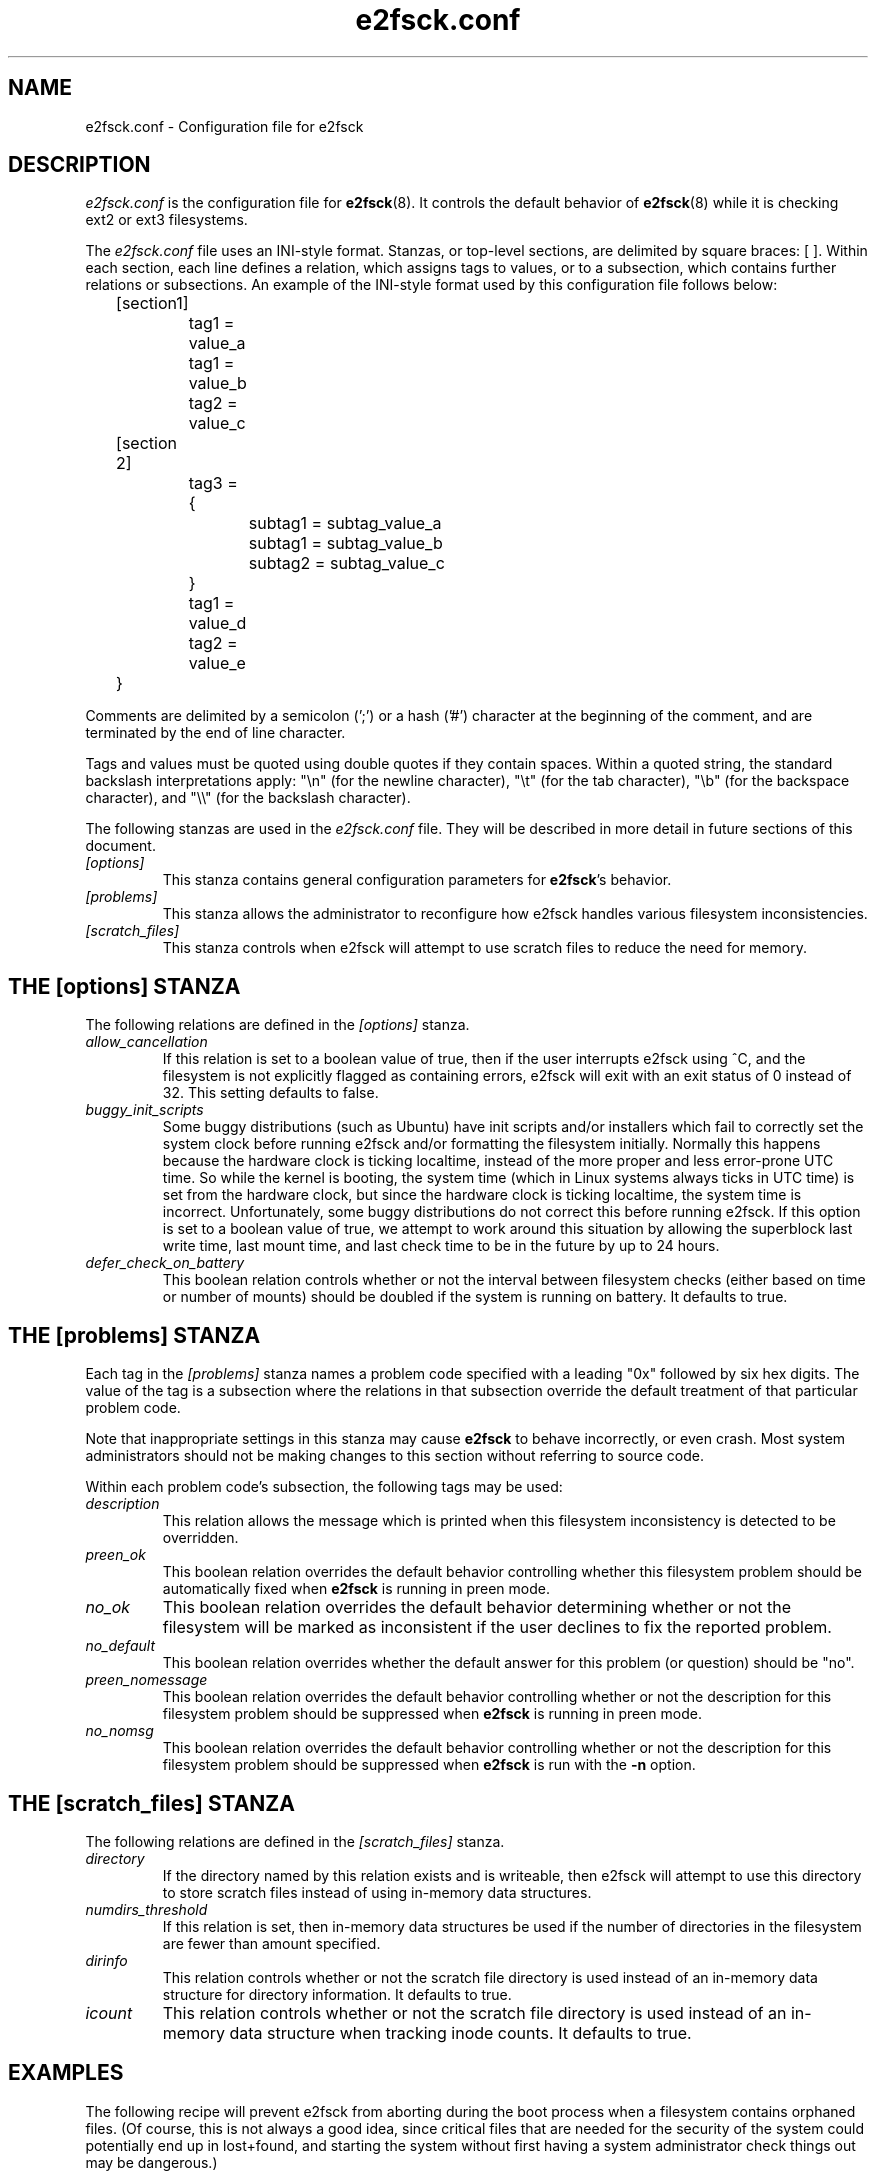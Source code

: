 .\" -*- nroff -*-
.\" Copyright 2006 by Theodore Ts'o.  All Rights Reserved.
.\" This file may be copied under the terms of the GNU Public License.
.\" 
.TH e2fsck.conf 5 "July 2008" "E2fsprogs version 1.41.0"
.SH NAME
e2fsck.conf \- Configuration file for e2fsck
.SH DESCRIPTION
.I e2fsck.conf
is the configuration file for 
.BR e2fsck (8).  
It controls the default behavior of 
.BR e2fsck (8)
while it is checking ext2 or ext3 filesystems.
.PP
The
.I e2fsck.conf
file uses an INI-style format.  Stanzas, or top-level sections, are 
delimited by square braces: [ ].  Within each section, each line 
defines a relation, which assigns tags to values, or to a subsection,
which contains further relations or subsections.   
.\" Tags can be assigned multiple values
An example of the INI-style format used by this configuration file 
follows below:
.P
	[section1]
.br
		tag1 = value_a
.br
		tag1 = value_b
.br
		tag2 = value_c
.P
	[section 2]
.br
		tag3 = {
.br
			subtag1 = subtag_value_a
.br
			subtag1 = subtag_value_b
.br
			subtag2 = subtag_value_c
.br
		}
.br
		tag1 = value_d
.br
		tag2 = value_e
.br
	}
.P
Comments are delimited by a semicolon (';') or a hash ('#') character 
at the beginning of the comment, and are terminated by the end of 
line character.
.P
Tags and values must be quoted using double quotes if they contain
spaces.  Within a quoted string, the standard backslash interpretations 
apply: "\en" (for the newline character), 
"\et" (for the tab character), "\eb" (for the backspace character), 
and "\e\e" (for the backslash character).
.P
The following stanzas are used in the 
.I e2fsck.conf
file.  They will be described in more detail in future sections of this
document.
.TP 
.I [options]
This stanza contains general configuration parameters for 
.BR e2fsck 's
behavior.
.TP
.I [problems]
This stanza allows the administrator to reconfigure how e2fsck handles
various filesystem inconsistencies.
.TP
.I [scratch_files]
This stanza controls when e2fsck will attempt to use scratch files to
reduce the need for memory.
.SH THE [options] STANZA
The following relations are defined in the 
.I [options]
stanza.
.TP
.I allow_cancellation
If this relation is set to a boolean value of true, then if the user 
interrupts e2fsck using ^C, and the filesystem is not explicitly flagged
as containing errors, e2fsck will exit with an exit status of 0 instead
of 32.  This setting defaults to false.
.TP
.I buggy_init_scripts
Some buggy distributions (such as Ubuntu) have init scripts and/or
installers which fail to correctly set the system clock before running
e2fsck and/or formatting the filesystem initially.  Normally this
happens because the hardware clock is ticking localtime, instead of the
more proper and less error-prone UTC time.  So while the kernel is
booting, the system time (which in Linux systems always ticks in UTC
time) is set from the hardware clock, but since the hardware clock is
ticking localtime, the system time is incorrect.  Unfortunately, some
buggy distributions do not correct this before running e2fsck.  If this
option is set to a boolean value of true, we attempt to work around this
situation by allowing the superblock last write time, last mount time,
and last check time to be in the future by up to 24 hours.
.TP 
.I defer_check_on_battery
This boolean relation controls whether or not the interval between 
filesystem checks (either based on time or number of mounts) should 
be doubled if the system is running on battery.  It defaults to 
true.
.SH THE [problems] STANZA
Each tag in the
.I [problems] 
stanza names a problem code specified with a leading "0x" followed by
six hex digits.   
The value of the tag is a subsection where the relations in that
subsection override the default treatment of that particular problem 
code.
.P
Note that inappropriate settings in this stanza may cause 
.B e2fsck
to behave incorrectly, or even crash.  Most system administrators should
not be making changes to this section without referring to source code.
.P
Within each problem code's subsection, the following tags may be used:
.TP
.I description
This relation allows the message which is printed when this filesystem
inconsistency is detected to be overridden.
.TP
.I preen_ok
This boolean relation overrides the default behavior controlling 
whether this filesystem problem should be automatically fixed when
.B e2fsck
is running in preen mode.
.TP
.I no_ok
This boolean relation overrides the default behavior determining
whether or not the filesystem will be marked as inconsistent if the user
declines to fix the reported problem.
.TP
.I no_default
This boolean relation overrides whether the default answer for this 
problem (or question) should be "no".
.TP 
.I preen_nomessage
This boolean relation overrides the default behavior controlling 
whether or not the description for this filesystem problem should
be suppressed when
.B e2fsck
is running in preen mode.
.TP
.I no_nomsg
This boolean relation overrides the default behavior controlling 
whether or not the description for this filesystem problem should
be suppressed when
.B e2fsck
is run with the
.B -n
option.
.SH THE [scratch_files] STANZA
The following relations are defined in the 
.I [scratch_files]
stanza.
.TP
.I directory
If the directory named by this relation exists and is writeable, then
e2fsck will attempt to use this directory to store scratch files instead
of using in-memory data structures.
.TP
.I numdirs_threshold
If this relation is set, then in-memory data structures be used if the
number of directories in the filesystem are fewer than amount specified.
.TP
.I dirinfo
This relation controls whether or not the scratch file directory is used
instead of an in-memory data structure for directory information.  It
defaults to true.
.TP
.I icount
This relation controls whether or not the scratch file directory is used
instead of an in-memory data structure when tracking inode counts.  It
defaults to true.
.SH EXAMPLES
The following recipe will prevent e2fsck from aborting during the boot
process when a filesystem contains orphaned files.  (Of course, this is
not always a good idea, since critical files that are needed for the
security of the system could potentially end up in lost+found, and
starting the system without first having a system administrator check
things out may be dangerous.)
.P
.br
	[problems]
.br
		0x040002 = {
.br
			preen_ok = true
.br
			description = "@u @i %i.  "
.br
		}
.SH FILES
.TP
.I /etc/e2fsck.conf
The configuration file for 
.BR e2fsck (8).
.SH SEE ALSO
.BR e2fsck (8)

